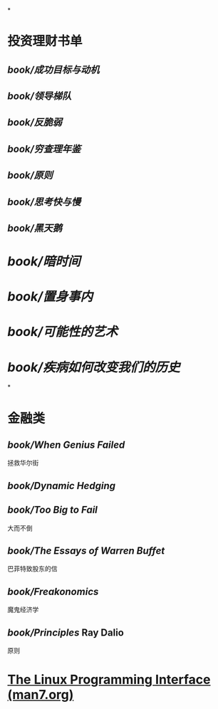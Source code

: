 *
* 投资理财书单
** [[book/成功目标与动机]]
** [[book/领导梯队]]
** [[book/反脆弱]]
** [[book/穷查理年鉴]]
** [[book/原则]]
** [[book/思考快与慢]]
** [[book/黑天鹅]]
* [[book/暗时间]]
* [[book/置身事内]]
* [[book/可能性的艺术]]
* [[book/疾病如何改变我们的历史]]
*
* 金融类
** [[book/When Genius Failed]]
拯救华尔街
** [[book/Dynamic Hedging]]
** [[book/Too Big to Fail]]
大而不倒
** [[book/The Essays of Warren Buffet]]
巴菲特致股东的信
** [[book/Freakonomics]]
魔鬼经济学
** [[book/Principles]] Ray Dalio
原则
* [[https://man7.org/tlpi/index.html][The Linux Programming Interface (man7.org)]]
